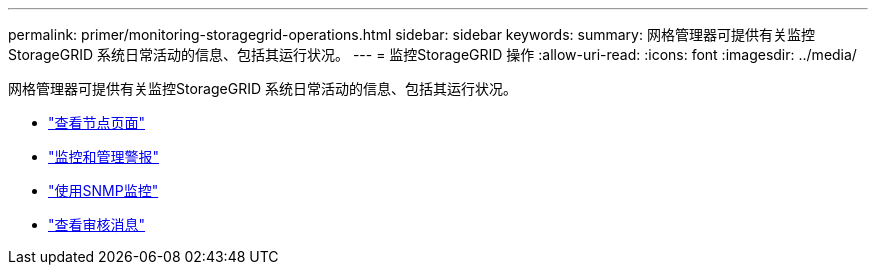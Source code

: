 ---
permalink: primer/monitoring-storagegrid-operations.html 
sidebar: sidebar 
keywords:  
summary: 网格管理器可提供有关监控StorageGRID 系统日常活动的信息、包括其运行状况。 
---
= 监控StorageGRID 操作
:allow-uri-read: 
:icons: font
:imagesdir: ../media/


[role="lead"]
网格管理器可提供有关监控StorageGRID 系统日常活动的信息、包括其运行状况。

* link:viewing-nodes-page.html["查看节点页面"]
* link:monitoring-and-managing-alerts.html["监控和管理警报"]
* link:using-snmp-monitoring.html["使用SNMP监控"]
* link:reviewing-audit-messages.html["查看审核消息"]

